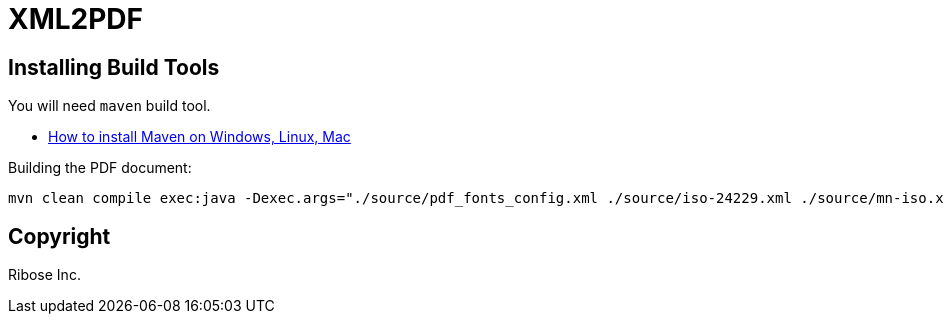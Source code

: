 = XML2PDF

== Installing Build Tools

You will need `maven` build tool.

* https://www.baeldung.com/install-maven-on-windows-linux-mac[How to install Maven on Windows, Linux, Mac]


Building the PDF document:

[source,sh]
----
mvn clean compile exec:java -Dexec.args="./source/pdf_fonts_config.xml ./source/iso-24229.xml ./source/mn-iso.xsl ./out/result.pdf"
----


== Copyright

Ribose Inc.

